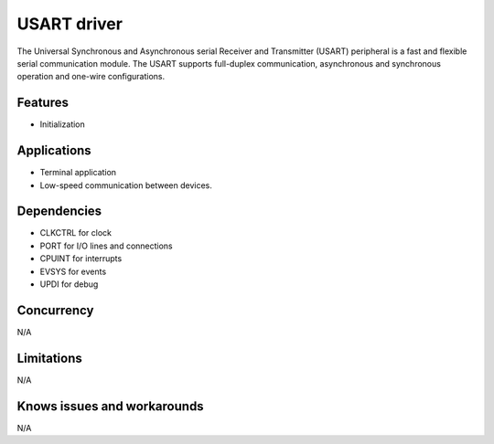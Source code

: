 
======================
USART driver
======================
The Universal Synchronous and Asynchronous serial Receiver and Transmitter (USART) peripheral is a
fast and flexible serial communication module. The USART supports full-duplex communication,
asynchronous and synchronous operation and one-wire configurations.

Features
--------
* Initialization

Applications
------------
* Terminal application
* Low-speed communication between devices.

Dependencies
------------
* CLKCTRL for clock
* PORT for I/O lines and connections
* CPUINT for interrupts
* EVSYS for events
* UPDI for debug

Concurrency
-----------
N/A

Limitations
-----------
N/A

Knows issues and workarounds
----------------------------
N/A

